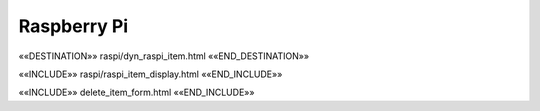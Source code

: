 Raspberry Pi
============

««DESTINATION»» raspi/dyn_raspi_item.html ««END_DESTINATION»»

««INCLUDE»» raspi/raspi_item_display.html ««END_INCLUDE»»

««INCLUDE»» delete_item_form.html ««END_INCLUDE»»

